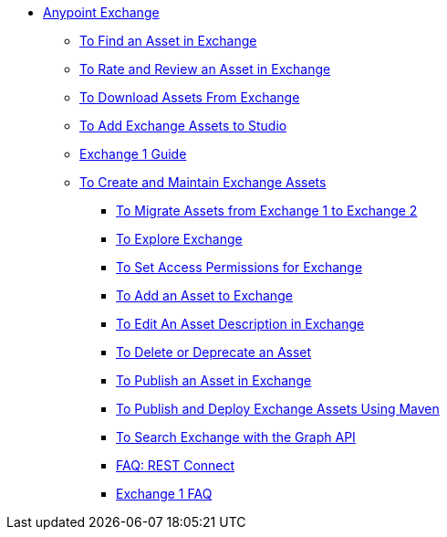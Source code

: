 // Getting Started with Anypoint Platform ToC

* link:/anypoint-exchange/[Anypoint Exchange]
** link:/anypoint-exchange/ex2-navigate[To Find an Asset in Exchange]
** link:/anypoint-exchange/ex2-rate[To Rate and Review an Asset in Exchange]
** link:/anypoint-exchange/ex2-downloading-from-exchange[To Download Assets From Exchange]
** link:/anypoint-exchange/ex2-studio[To Add Exchange Assets to Studio]
** link:/anypoint-exchange/exchange1[Exchange 1 Guide]
** link:/anypoint-exchange/ex2-create[To Create and Maintain Exchange Assets]
*** link:/anypoint-exchange/ex2-migrate[To Migrate Assets from Exchange 1 to Exchange 2]
*** link:/anypoint-exchange/ex2-explore[To Explore Exchange]
*** link:/anypoint-exchange/ex2-permissions[To Set Access Permissions for Exchange]
*** link:/anypoint-exchange/ex2-add-asset[To Add an Asset to Exchange]
*** link:/anypoint-exchange/ex2-editor[To Edit An Asset Description in Exchange]
*** link:/anypoint-exchange/ex2-delete[To Delete or Deprecate an Asset]
*** link:/anypoint-exchange/ex2-publish-share[To Publish an Asset in Exchange]
*** link:/anypoint-exchange/ex2-maven[To Publish and Deploy Exchange Assets Using Maven]
*** link:/anypoint-exchange/ex2-graph-api[To Search Exchange with the Graph API]
*** link:/anypoint-exchange/ex2-rest-connect-faq[FAQ: REST Connect]
*** link:/anypoint-exchange/exchange1-faq[Exchange 1 FAQ]
